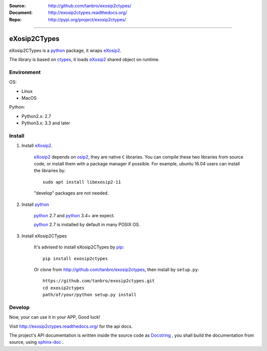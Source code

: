 :Source: http://github.com/tanbro/exosip2ctypes/
:Document: http://exosip2ctypes.readthedocs.org/
:Repo: http://pypi.org/project/exosip2ctypes/

|travis| |codacy-grade| |codacy-coverage| |readthedocs| |pylicense| |pyversion| |pyimp| |pyformat| |pystatus|

------

eXosip2CTypes
==============

eXosip2CTypes is a `python`_ package, it wraps `eXosip2`_.

The library is based on `ctypes`_, it loads `eXosip2`_ shared object on runtime.

Environment
-----------

OS:

* Linux
* MacOS

Python:

* Python2.x: 2.7
* Python3.x: 3.3 and later

Install
-------

1. Install `eXosip2`_.

    `eXosip2`_ depends on `osip2`_, they are native ``C`` libraries.
    You can compile these two libraries from source code, or install them with a package manager if possible.
    For example, ubuntu 16.04 users can install the libraries by::

        sudo apt install libexosip2-11

    "develop" packages are not needed.

2. Install `python`_

    `python`_ 2.7 and `python`_ 3.4+ are expect.

    `python`_ 2.7 is installed by default in many POSIX OS.

3. Install eXosip2CTypes

    It's advised to install eXosip2CTypes by `pip`_::

        pip install exosip2ctypes

    Or clone from http://github.com/tanbro/exosip2ctypes, then install by ``setup.py``::

        https://github.com/tanbro/exosip2ctypes.git
        cd exosip2ctypes
        path/of/your/python setup.py install

Develop
-------

Now, your can use it in your APP, Good luck!

Visit http://exosip2ctypes.readthedocs.org/ for the api docs.

The project's API documentation is written inside the source code as `Docstring`_ ,
you shall build the documentation from source, using `sphinx-doc`_ .

.. _osip2: http://www.gnu.org/software/osip/

.. _eXosip2: http://www.gnu.org/software/osip/

.. _python: http://python.org/

.. _pip: http://pypi.python.org/pypi/pip

.. _ctypes: http://docs.python.org/3/library/ctypes.html

.. _enum34: http://pypi.python.org/pypi/enum34

.. _futures: http://pypi.python.org/pypi/futures

.. _Docstring: http://www.python.org/dev/peps/pep-0257/

.. _sphinx-doc: http://sphinx-doc.org/

.. _virtualenv: https://pypi.python.org/pypi/virtualenv

.. |travis| image:: https://img.shields.io/travis/tanbro/exosip2ctypes.svg
   :target: https://github.com/tanbro/exosip2ctypes

.. |codacy-grade| image:: https://img.shields.io/codacy/grade/842a184f326741ca8ed208bd33238b6c.svg
    :target: https://www.codacy.com/app/tanbro/exosip2ctypes?utm_source=github.com&amp;utm_medium=referral&amp;utm_content=tanbro/exosip2ctypes&amp;utm_campaign=Badge_Grade

.. |codacy-coverage| image:: https://img.shields.io/codacy/coverage/842a184f326741ca8ed208bd33238b6c.svg
    :target: https://www.codacy.com/app/tanbro/exosip2ctypes?utm_source=github.com&amp;utm_medium=referral&amp;utm_content=tanbro/exosip2ctypes&amp;utm_campaign=Badge_Grade

.. |readthedocs| image:: https://readthedocs.org/projects/exosip2ctypes/badge/?version=latest
    :target: http://exosip2ctypes.readthedocs.io/en/latest/?badge=latest
    :alt: Documentation Status

.. |pylicense| image:: https://img.shields.io/pypi/l/exosip2ctypes.svg
    :alt: GNU GENERAL PUBLIC LICENSE
    :target: http://www.antisip.com/doc/exosip2/eXosip2_license.html

.. |pyversion| image:: https://img.shields.io/pypi/pyversions/exosip2ctypes.svg
    :alt: Supported Python versions.
    :target: http://pypi.python.org/pypi/exosip2ctypes/

.. |pyimp| image:: https://img.shields.io/pypi/implementation/exosip2ctypes.svg
    :alt: Support Python implementations.
    :target: http://pypi.python.org/pypi/exosip2ctypes/

.. |pyformat| image:: https://img.shields.io/pypi/format/exosip2ctypes.svg
    :target: http://pypi.python.org/pypi/exosip2ctypes/

.. |pystatus| image:: https://img.shields.io/pypi/status/exosip2ctypes.svg
    :target: http://pypi.python.org/pypi/exosip2ctypes/
